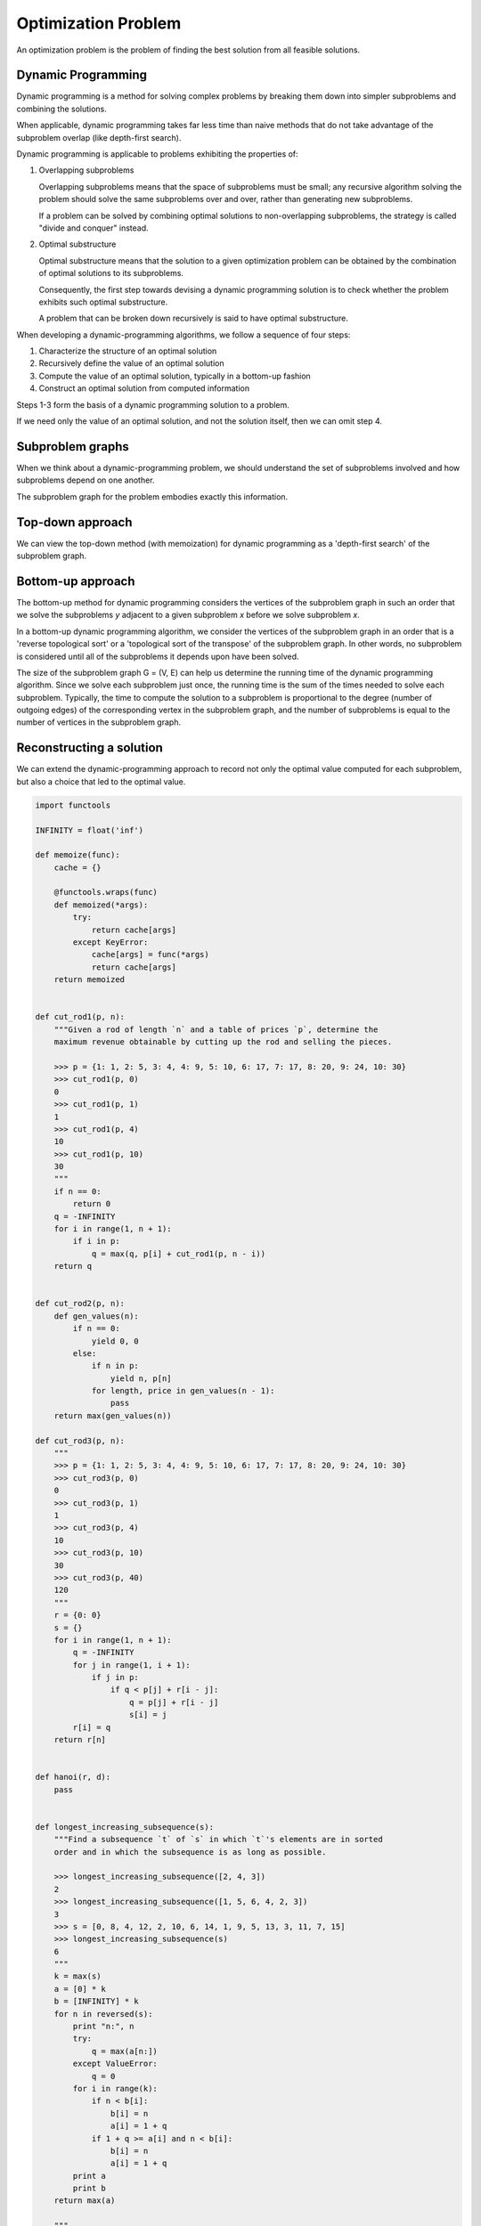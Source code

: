 
================================================================================
Optimization Problem
================================================================================

An optimization problem is the problem of finding the best solution from all
feasible solutions.

Dynamic Programming
================================================================================

Dynamic programming is a method for solving complex problems by breaking them
down into simpler subproblems and combining the solutions.

When applicable, dynamic programming takes far less time than naive methods that
do not take advantage of the subproblem overlap (like depth-first search).

Dynamic programming is applicable to problems exhibiting the properties of:
    
1.  Overlapping subproblems

    Overlapping subproblems means that the space of subproblems must be small;
    any recursive algorithm solving the problem should solve the same
    subproblems over and over, rather than generating new subproblems.

    If a problem can be solved by combining optimal solutions to non-overlapping
    subproblems, the strategy is called "divide and conquer" instead. 

2.  Optimal substructure

    Optimal substructure means that the solution to a given optimization problem
    can be obtained by the combination of optimal solutions to its subproblems. 

    Consequently, the first step towards devising a dynamic programming solution
    is to check whether the problem exhibits such optimal substructure.

    A problem that can be broken down recursively is said to have optimal
    substructure.

When developing a dynamic-programming algorithms, we follow a sequence of four
steps:

1. Characterize the structure of an optimal solution

2. Recursively define the value of an optimal solution

3. Compute the value of an optimal solution, typically in a bottom-up fashion

4. Construct an optimal solution from computed information

Steps 1-3 form the basis of a dynamic programming solution to a problem.

If we need only the value of an optimal solution, and not the solution itself,
then we can omit step 4.

Subproblem graphs
================================================================================

When we think about a dynamic-programming problem, we should understand the set
of subproblems involved and how subproblems depend on one another.

The subproblem graph for the problem embodies exactly this information.

Top-down approach
================================================================================

We can view the top-down method (with memoization) for dynamic programming as a
'depth-first search' of the subproblem graph.

Bottom-up approach
================================================================================

The bottom-up method for dynamic programming considers the vertices of the
subproblem graph in such an order that we solve the subproblems `y` adjacent to
a given subproblem `x` before we solve subproblem `x`.

In a bottom-up dynamic programming algorithm, we consider the vertices of the
subproblem graph in an order that is a 'reverse topological sort' or a
'topological sort of the transpose' of the subproblem graph. In other words, no
subproblem is considered until all of the subproblems it depends upon have been
solved.

The size of the subproblem graph G = (V, E) can help us determine the running
time of the dynamic programming algorithm. Since we solve each subproblem just
once, the running time is the sum of the times needed to solve each subproblem.
Typically, the time to compute the solution to a subproblem is proportional to
the degree (number of outgoing edges) of the corresponding vertex in the
subproblem graph, and the number of subproblems is equal to the number of
vertices in the subproblem graph.

Reconstructing a solution
================================================================================

We can extend the dynamic-programming approach to record not only the optimal
value computed for each subproblem, but also a choice that led to the optimal
value.


.. code::

    import functools

    INFINITY = float('inf')

    def memoize(func):
        cache = {}

        @functools.wraps(func)
        def memoized(*args):
            try:
                return cache[args]
            except KeyError:
                cache[args] = func(*args)
                return cache[args]
        return memoized


    def cut_rod1(p, n):
        """Given a rod of length `n` and a table of prices `p`, determine the
        maximum revenue obtainable by cutting up the rod and selling the pieces.

        >>> p = {1: 1, 2: 5, 3: 4, 4: 9, 5: 10, 6: 17, 7: 17, 8: 20, 9: 24, 10: 30}
        >>> cut_rod1(p, 0)
        0
        >>> cut_rod1(p, 1)
        1
        >>> cut_rod1(p, 4)
        10
        >>> cut_rod1(p, 10)
        30
        """
        if n == 0:
            return 0
        q = -INFINITY
        for i in range(1, n + 1):
            if i in p:
                q = max(q, p[i] + cut_rod1(p, n - i))
        return q


    def cut_rod2(p, n):
        def gen_values(n):
            if n == 0:
                yield 0, 0
            else:
                if n in p:
                    yield n, p[n]
                for length, price in gen_values(n - 1):
                    pass
        return max(gen_values(n))

    def cut_rod3(p, n):
        """
        >>> p = {1: 1, 2: 5, 3: 4, 4: 9, 5: 10, 6: 17, 7: 17, 8: 20, 9: 24, 10: 30}
        >>> cut_rod3(p, 0)
        0
        >>> cut_rod3(p, 1)
        1
        >>> cut_rod3(p, 4)
        10
        >>> cut_rod3(p, 10)
        30
        >>> cut_rod3(p, 40)
        120
        """
        r = {0: 0}
        s = {}
        for i in range(1, n + 1):
            q = -INFINITY
            for j in range(1, i + 1):
                if j in p:
                    if q < p[j] + r[i - j]:
                        q = p[j] + r[i - j]
                        s[i] = j
            r[i] = q
        return r[n]


    def hanoi(r, d):
        pass


    def longest_increasing_subsequence(s):
        """Find a subsequence `t` of `s` in which `t`'s elements are in sorted
        order and in which the subsequence is as long as possible.

        >>> longest_increasing_subsequence([2, 4, 3])
        2
        >>> longest_increasing_subsequence([1, 5, 6, 4, 2, 3])
        3
        >>> s = [0, 8, 4, 12, 2, 10, 6, 14, 1, 9, 5, 13, 3, 11, 7, 15]
        >>> longest_increasing_subsequence(s)
        6
        """
        k = max(s)
        a = [0] * k
        b = [INFINITY] * k
        for n in reversed(s):
            print "n:", n
            try:
                q = max(a[n:])
            except ValueError:
                q = 0
            for i in range(k):
                if n < b[i]:
                    b[i] = n
                    a[i] = 1 + q
                if 1 + q >= a[i] and n < b[i]:
                    b[i] = n
                    a[i] = 1 + q
            print a
            print b
        return max(a)

        """
        def gen_seqs(s):
            if len(s) == 0:
                pass
            elif len(s) == 1:
                yield s
            else:
                seen = set()
                for seq in gen_seqs(s[1:]):
                    if tuple(seq) in seen:
                        continue
                    else:
                        seen.add(tuple(seq))

                    yield seq

                    if s[0] < seq[0]:
                        yield [s[0]] + seq
                    elif s[0] > seq[0]:
                        yield [s[0]]
        return len(max(gen_seqs(s), key=lambda xs: len(xs)))
